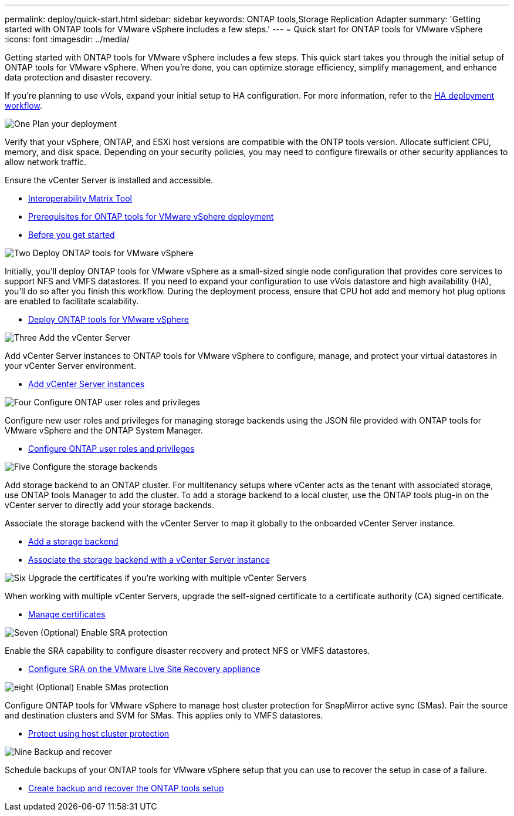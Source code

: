 ---
permalink: deploy/quick-start.html
sidebar: sidebar
keywords: ONTAP tools,Storage Replication Adapter
summary: 'Getting started with ONTAP tools for VMware vSphere includes a few steps.'
---
= Quick start for ONTAP tools for VMware vSphere
:icons: font
:imagesdir: ../media/

[.lead]
Getting started with ONTAP tools for VMware vSphere includes a few steps. This quick start takes you through the initial setup of ONTAP tools for VMware vSphere. When you’re done, you can optimize storage efficiency, simplify management, and enhance data protection and disaster recovery. 

If you’re planning to use vVols, expand your initial setup to HA configuration. For more information, refer to the link:../deploy/ha-workflow.html[HA deployment workflow].


.image:https://raw.githubusercontent.com/NetAppDocs/common/main/media/number-1.png[One] Plan your deployment

[role="quick-margin-para"]
Verify that your vSphere, ONTAP, and ESXi host versions are compatible with the ONTP tools version. Allocate sufficient CPU, memory, and disk space. Depending on your security policies, you may need to configure firewalls or other security appliances to allow network traffic.

[role="quick-margin-para"]
Ensure the vCenter Server is installed and accessible.

[role="quick-margin-list"]
* https://imt.netapp.com/matrix/#welcome[Interoperability Matrix Tool] 
* link:../deploy/prerequisites.html[Prerequisites for ONTAP tools for VMware vSphere deployment]
* link:../deploy/pre-deploy-checks.html[Before you get started]

.image:https://raw.githubusercontent.com/NetAppDocs/common/main/media/number-2.png[Two] Deploy ONTAP tools for VMware vSphere 

[role="quick-margin-para"]
Initially, you'll deploy ONTAP tools for VMware vSphere as a small-sized single node configuration that provides core services to support NFS and VMFS datastores.
If you need to expand your configuration to use vVols datastore and high availability (HA), you’ll do so after you finish this workflow. During the deployment process, ensure that CPU hot add and memory hot plug options are enabled to facilitate scalability.

[role="quick-margin-list"]
* link:../deploy/ontap-tools-deployment.html[Deploy ONTAP tools for VMware vSphere]

.image:https://raw.githubusercontent.com/NetAppDocs/common/main/media/number-3.png[Three] Add the vCenter Server
[role="quick-margin-para"]
Add vCenter Server instances to ONTAP tools for VMware vSphere to configure, manage, and protect your virtual datastores in your vCenter Server environment.

[role="quick-margin-list"]
* link:../configure/add-vcenter.html[Add vCenter Server instances]

.image:https://raw.githubusercontent.com/NetAppDocs/common/main/media/number-4.png[Four] Configure ONTAP user roles and privileges
[role="quick-margin-para"]
Configure new user roles and privileges for managing storage backends using the JSON file provided with ONTAP tools for VMware vSphere and the ONTAP System Manager.

[role="quick-margin-list"]
* link:../configure/configure-user-role-and-privileges.html[Configure ONTAP user roles and privileges]

.image:https://raw.githubusercontent.com/NetAppDocs/common/main/media/number-5.png[Five] Configure the storage backends
[role="quick-margin-para"]
Add storage backend to an ONTAP cluster. For multitenancy setups where vCenter acts as the tenant with associated storage, use ONTAP tools Manager to add the cluster. To add a storage backend to a local cluster, use the ONTAP tools plug-in on the vCenter server to directly add your storage backends.
[role="quick-margin-para"]
Associate the storage backend with the vCenter Server to map it globally to the onboarded vCenter Server instance.

[role="quick-margin-list"]
* link:../configure/add-storage-backend.html[Add a storage backend]
* link:../configure/associate-storage-backend.html[Associate the storage backend with a vCenter Server instance]

.image:https://raw.githubusercontent.com/NetAppDocs/common/main/media/number-6.png[Six] Upgrade the certificates if you're working with multiple vCenter Servers
[role="quick-margin-para"]
When working with multiple vCenter Servers, upgrade the self-signed certificate to a certificate authority (CA) signed certificate.
[role="quick-margin-list"]
* link:../manage/certificate-manage.html[Manage certificates]

.image:https://raw.githubusercontent.com/NetAppDocs/common/main/media/number-7.png[Seven] (Optional) Enable SRA protection
[role="quick-margin-para"]
Enable the SRA capability to configure disaster recovery and protect NFS or VMFS datastores.

[role="quick-margin-list"]
* link:../protect/configure-on-srm-appliance.html[Configure SRA on the VMware Live Site Recovery appliance]

.image:https://raw.githubusercontent.com/NetAppDocs/common/main/media/number-8.png[eight] (Optional) Enable SMas protection
[role="quick-margin-para"]
Configure ONTAP tools for VMware vSphere to manage host cluster protection for SnapMirror active sync (SMas). Pair the source and destination clusters and SVM for SMas. This applies only to VMFS datastores.

[role="quick-margin-list"]
* link:../configure/protect-cluster.html[Protect using host cluster protection]

.image:https://raw.githubusercontent.com/NetAppDocs/common/main/media/number-9.png[Nine] Backup and recover
[role="quick-margin-para"]
Schedule backups of your ONTAP tools for VMware vSphere setup that you can use to recover the setup in case of a failure.

[role="quick-margin-list"]
* link:../manage/enable-backup.html[Create backup and recover the ONTAP tools setup]

